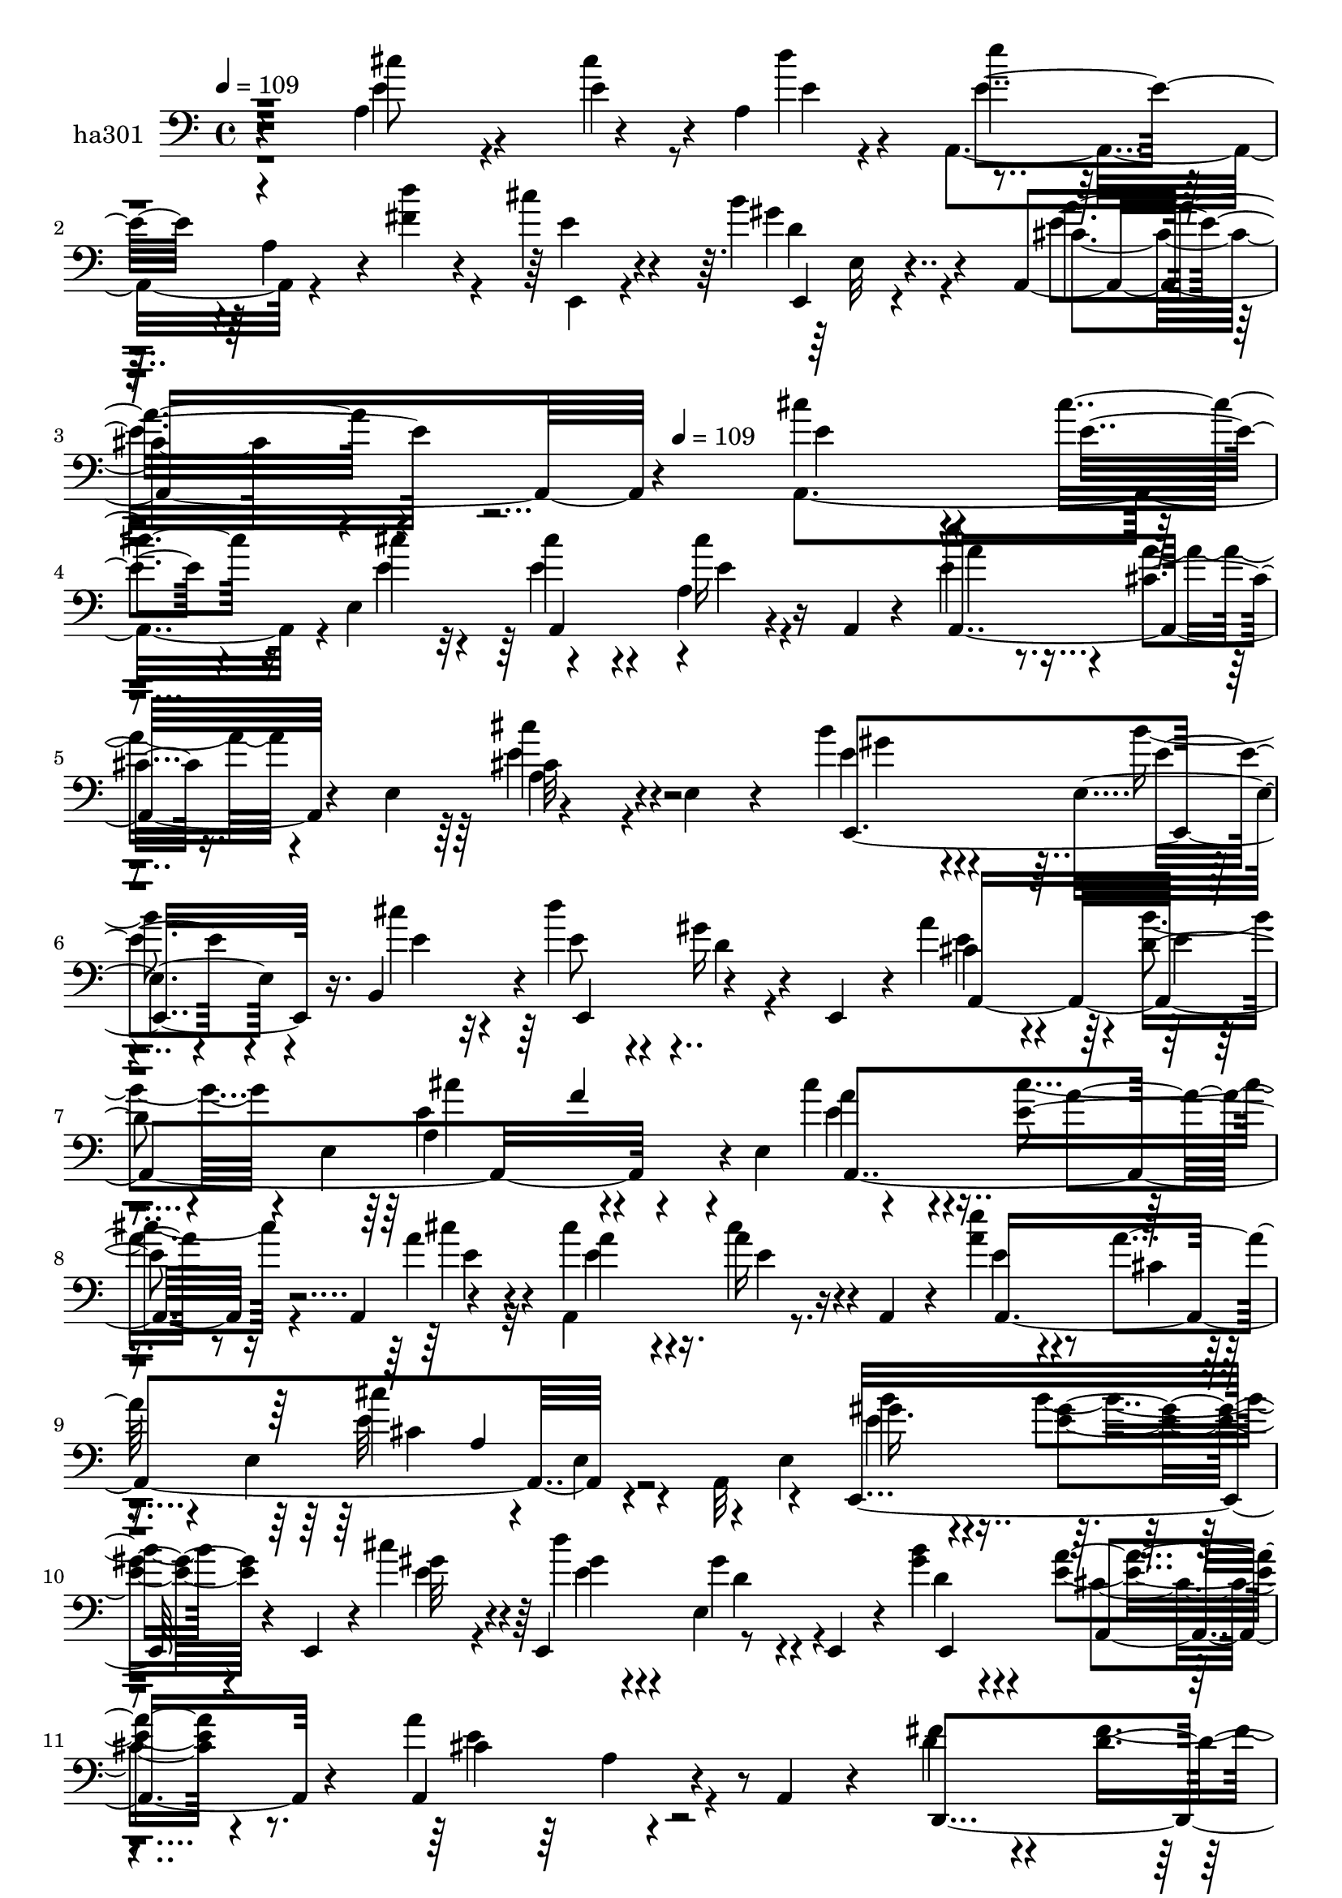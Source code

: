 % Lily was here -- automatically converted by c:/Program Files (x86)/LilyPond/usr/bin/midi2ly.py from mid/301.mid
\version "2.14.0"

\layout {
  \context {
    \Voice
    \remove "Note_heads_engraver"
    \consists "Completion_heads_engraver"
    \remove "Rest_engraver"
    \consists "Completion_rest_engraver"
  }
}

trackAchannelA = {


  \key c \major
    
  \set Staff.instrumentName = "untitled"
  
  \time 4/4 
  

  \key c \major
  
  \tempo 4 = 109 
  \skip 4*1051/120 
  \tempo 4 = 109 
  
}

trackA = <<
  \context Voice = voiceA \trackAchannelA
>>


trackBchannelA = {
  
}

trackB = <<
  \context Voice = voiceA \trackBchannelA
>>


trackCchannelA = {
  
  \set Staff.instrumentName = "ha301"
  
}

trackCchannelB = {
  
  \set Staff.instrumentName = "ha301"
  
}

trackCchannelC = {
  
  \set Staff.instrumentName = "ha301"
  
}

trackCchannelD = \relative c {
  r4 a'4*134/120 r4*52/120 a4*76/120 r4*109/120 a4*46/120 r4*10/120 fis'4*23/120 
  r4*41/120 cis'4*34/120 r4*82/120 b4*21/120 r4*100/120 a,,4*163/120 
  r4*301/120 cis''4*94/120 r4*26/120 cis4*35/120 r16 e,,4*63/120 
  r4*107/120 a4*35/120 r16 a,4*18/120 r4*36/120 e'''4*31/120 r8. cis,4*17/120 
  r16. e,4*74/120 r4*107/120 e4*35/120 r4*87/120 b''4*38/120 r4*80/120 e,,4*41/120 
  r4*31/120 b4*49/120 r4*2/120 d''4*48/120 r4*68/120 gis,16 r4*35/120 e,,4*43/120 
  r4*4/120 a''4*67/120 r4*61/120 d,4*22/120 r4*36/120 e,4*199/120 
  r4*46/120 e4*73/120 r4*101/120 e'4*28/120 r16 a,,4*28/120 r4*29/120 cis''4*76/120 
  r4*46/120 a16 r16 a,,4*22/120 r4*31/120 e'''4*32/120 r4*89/120 a,4*24/120 
  r4*52/120 e,4*119/120 r4*44/120 e4*61/120 r4*10/120 e4*51/120 
  e,16*5 r4*32/120 e4*26/120 r4*3/120 cis'''4*20/120 r4*11/120 e,,,4*125/120 
  r8 e4*36/120 r4*16/120 b'''4*53/120 r4*73/120 <e, a >4*23/120 
  r4*91/120 a,,4*141/120 r4*37/120 a4*18/120 r4*51/120 fis''4*83/120 
  r4*35/120 d4*42/120 r4*18/120 d,,4*31/120 r4*21/120 d4*144/120 
  r4*41/120 d8 a'4*384/120 r4*35/120 a4*24/120 r4*38/120 cis''4*76/120 
  r4*43/120 cis,4*37/120 r4*49/120 b'4*23/120 r4*10/120 a4*63/120 
  r4*56/120 gis4*54/120 r4*65/120 fis4*71/120 r4*50/120 <cis cis, >4*55/120 
  r4*67/120 fis4*162/120 r4*79/120 cis4*31/120 r4*86/120 a16. r4*19/120 e4*47/120 
  r4*5/120 cis'4*56/120 r4*70/120 cis4*24/120 r4*37/120 a,4*16/120 
  r4*40/120 gis''4*66/120 r4*59/120 a4*46/120 r4*21/120 e,,4*24/120 
  r4*23/120 gis''4*156/120 r4*32/120 e,,4*64/120 r4*109/120 cis'''4*49/120 
  r4*16/120 e,,8 r4*122/120 d''4*78/120 r4*33/120 cis4*32/120 r4*86/120 b4*26/120 
  r4*99/120 cis,4*121/120 a4 
}

trackCchannelDvoiceB = \relative c {
  \voiceTwo
  r4*121/120 cis''8 r4*61/120 e,4*32/120 r8 d'4*13/120 r4*19/120 a,,4*131/120 
  r4*50/120 d''4*34/120 r4*31/120 e,,,4*24/120 r4*92/120 gis''4*22/120 
  r4*99/120 cis,4*134/120 r4*329/120 a,4*167/120 r4*42/120 cis''4*17/120 
  r32 cis4*51/120 r4*66/120 cis16 r4*86/120 e,4*41/120 r4*80/120 a4*19/120 
  r4*103/120 cis,32*7 r4*139/120 e4*40/120 r4*80/120 b'4*28/120 
  r4*59/120 cis4*22/120 r4*12/120 e,8 r4*57/120 d4*26/120 r4*86/120 cis4*58/120 
  r4*68/120 b'4*29/120 r4*88/120 a,4*143/120 r4*98/120 cis'4*70/120 
  r4*49/120 cis4*29/120 r4*53/120 a4*18/120 r32 a,,4*145/120 r8. a''4*37/120 
  r4*86/120 cis,4*19/120 r4*97/120 cis'4*131/120 r4*49/120 a,,32 
  r4*50/120 gis''16. r4*76/120 b4*26/120 r4*65/120 gis32 r4*16/120 d'4*64/120 
  r4*51/120 e,,4*66/120 r4*53/120 gis'4*54/120 r4*73/120 cis,4*23/120 
  r8. a'4*143/120 r4*104/120 d,4*87/120 r4*31/120 fis4*46/120 r4*40/120 gis4*22/120 
  r4*12/120 fis4*74/120 r4*44/120 fis4*50/120 r4*65/120 d4*81/120 
  r4*47/120 e4*21/120 r4*35/120 e,4*83/120 r4*96/120 e4*95/120 
  r4*28/120 cis'4*42/120 r4*76/120 cis'4*62/120 r4*25/120 b,4*21/120 
  r4*18/120 a4*58/120 r4*59/120 gis4*52/120 r4*63/120 fis4*58/120 
  r4*186/120 fis4*134/120 r32*7 e'4*33/120 r4*86/120 cis4*22/120 
  r8 cis4*19/120 r4*13/120 a,4*112/120 r4*14/120 a'4*31/120 r4*86/120 e,4*158/120 
  r4*81/120 b'''4*160/120 r4*81/120 a4*94/120 r4*27/120 a4*40/120 
  r4*46/120 d4*16/120 r4*19/120 a,,4*114/120 r4*12/120 fis''4*83/120 
  r4*29/120 e,,4*37/120 r4*81/120 e4*23/120 r4*100/120 a''4*129/120 
  r4*56/120 e,4*62/120 
}

trackCchannelDvoiceC = \relative c {
  r4*121/120 e'4*69/120 r4*52/120 cis'4*35/120 r4*61/120 e,4*12/120 
  r4*19/120 e'4*93/120 r16*5 e,4*38/120 r4*79/120 e,,4*17/120 r4*103/120 a''4*137/120 
  r4*327/120 e4*92/120 r4*28/120 e4*31/120 r4*57/120 e4*20/120 
  r4*12/120 e4*53/120 r4*65/120 e4*21/120 r4*94/120 a,,4*143/120 
  r4*100/120 a'4*111/120 r4*133/120 e,4*164/120 r16. e''4*19/120 
  r32 e,,4 r4*107/120 e''4*119/120 r4*8/120 e4*7/120 r4*109/120 e4*153/120 
  r4*89/120 a4*63/120 r4*56/120 a4*22/120 r8 cis4*17/120 r4*16/120 a4*72/120 
  r4*49/120 cis4*40/120 r4*74/120 e,4*42/120 r4*196/120 e32*9 r4*110/120 b'4*46/120 
  r4*77/120 <gis e >4*25/120 r4*64/120 e4*20/120 r4*12/120 gis4*68/120 
  r4*47/120 gis4*36/120 r4*83/120 d4*55/120 r4*71/120 a,4*26/120 
  r4*88/120 cis'4*131/120 r4*115/120 d,,4*141/120 r4*64/120 e''4*19/120 
  r32 a4*137/120 r4*95/120 fis4*138/120 r4*104/120 e4*109/120 r4*1097/120 a,,4*156/120 
  r4*42/120 e''4*20/120 r4*13/120 e4*58/120 r4*67/120 a4*37/120 
  r4*81/120 e4*108/120 r4*16/120 e4*64/120 r4*50/120 e4*166/120 
  r4*76/120 cis'4*91/120 r16 e,4*46/120 r4*42/120 a4*20/120 r4*13/120 a4*57/120 
  r4*130/120 a,,4*10/120 r4*40/120 e''4*39/120 r4*79/120 gis4*28/120 
  r4*95/120 e4*131/120 
}

trackCchannelDvoiceD = \relative c {
  r4*369/120 e'4*121/120 r4*239/120 d4*23/120 r4*97/120 e4*139/120 
  r4*565/120 a,,4*114/120 r4 a''4*35/120 r4*207/120 cis4*114/120 
  r4*131/120 gis4*34/120 r4*86/120 e4*31/120 r4*319/120 a,,4*402/120 
  r4*82/120 e''4*71/120 r4*132/120 e4*17/120 r4*14/120 e4*77/120 
  r16. e4*36/120 r4*77/120 a,,4*369/120 r4*114/120 e''4*51/120 
  r4*193/120 e4*74/120 r4*42/120 d4*26/120 r4*92/120 e,,4*139/120 
  r4*101/120 e''4*158/120 r4*444/120 d4*53/120 r4*191/120 cis4*16/120 
  | % 13
  r4*99/120 cis8. r4*1116/120 a16. r4*70/120 e'4*23/120 r4*217/120 e4*24/120 
  r4*332/120 e,,4*125/120 e'4*77/120 r4*39/120 e'4*94/120 r4*117/120 e4*18/120 
  r4*13/120 e'4*58/120 r4*297/120 d,16 r4*93/120 a,4*175/120 
}

trackCchannelDvoiceE = \relative c {
  r4*733/120 e32 r4*1281/120 e'4*117/120 r4*842/120 cis'4*156/120 
  r4*84/120 a,,4*147/120 r4*561/120 cis'4*131/120 r4*949/120 a4*20/120 
  r32*55 a4*149/120 r4*2009/120 a,4*130/120 r4*110/120 e''4*133/120 
}

trackCchannelDvoiceF = \relative c {
  \voiceOne
  r4*3111/120 a''4*29/120 r4*801/120 a,4*118/120 
}

trackCchannelE = \relative c {
  r4*9734/120 cis''4*94/120 r4*26/120 cis4*35/120 r16 e,,4*63/120 
  r4*107/120 a4*35/120 r16 a,4*18/120 r4*36/120 e'''4*31/120 r8. cis,4*17/120 
  r16. e,4*74/120 r4*107/120 e4*35/120 r4*87/120 b''4*38/120 r4*80/120 e,,4*41/120 
  r4*31/120 b4*49/120 r4*2/120 d''4*48/120 r4*68/120 gis,16 r4*35/120 e,,4*43/120 
  r4*4/120 a''4*67/120 r4*61/120 d,4*22/120 r4*36/120 e,4*199/120 
  r4*46/120 e4*73/120 r4*101/120 e'4*28/120 r16 a,,4*28/120 r4*29/120 cis''4*76/120 
  r4*46/120 a16 r16 a,,4*22/120 r4*31/120 e'''4*32/120 r4*89/120 a,4*24/120 
  r4*52/120 e,4*119/120 r4*44/120 e4*61/120 r4*10/120 e4*51/120 
  e,16*5 r4*32/120 e4*26/120 r4*3/120 cis'''4*20/120 r4*11/120 e,,,4*125/120 
  r8 e4*36/120 r4*16/120 b'''4*53/120 r4*73/120 <e, a >4*23/120 
  r4*91/120 a,,4*141/120 r4*37/120 a4*18/120 r4*51/120 fis''4*83/120 
  r4*35/120 d4*42/120 r4*18/120 d,,4*31/120 r4*21/120 d4*144/120 
  r4*41/120 d8 a'4*384/120 r4*35/120 a4*24/120 r4*38/120 cis''4*76/120 
  r4*43/120 cis,4*37/120 r4*49/120 b'4*23/120 r4*10/120 a4*63/120 
  r4*56/120 gis4*54/120 r4*65/120 fis4*71/120 r4*50/120 <cis cis, >4*55/120 
  r4*67/120 fis4*162/120 r4*79/120 cis4*31/120 r4*86/120 a16. r4*19/120 e4*47/120 
  r4*5/120 cis'4*56/120 r4*70/120 cis4*24/120 r4*37/120 a,4*16/120 
  r4*40/120 gis''4*66/120 r4*59/120 a4*46/120 r4*21/120 e,,4*24/120 
  r4*23/120 gis''4*156/120 r4*32/120 e,,4*64/120 r4*109/120 cis'''4*49/120 
  r4*16/120 e,,8 r4*122/120 d''4*78/120 r4*33/120 cis4*32/120 r4*86/120 b4*26/120 
  r4*99/120 cis,4*121/120 
  | % 37
  a4 
}

trackCchannelEvoiceB = \relative c {
  r4*9734/120 a4*167/120 r4*42/120 cis''4*17/120 r32 cis4*51/120 
  r4*66/120 cis16 r4*86/120 e,4*41/120 r4*80/120 a4*19/120 r4*103/120 cis,32*7 
  r4*139/120 e4*40/120 r4*80/120 b'4*28/120 r4*59/120 cis4*22/120 
  r4*12/120 e,8 r4*57/120 d4*26/120 r4*86/120 cis4*58/120 r4*68/120 b'4*29/120 
  r4*88/120 a,4*143/120 r4*98/120 cis'4*70/120 r4*49/120 cis4*29/120 
  r4*53/120 a4*18/120 r32 a,,4*145/120 r8. a''4*37/120 r4*86/120 cis,4*19/120 
  r4*97/120 cis'4*131/120 r4*49/120 a,,32 r4*50/120 gis''16. r4*76/120 b4*26/120 
  r4*65/120 gis32 r4*16/120 d'4*64/120 r4*51/120 
  | % 28
  e,,4*66/120 r4*53/120 gis'4*54/120 r4*73/120 cis,4*23/120 r8. a'4*143/120 
  r4*104/120 d,4*87/120 r4*31/120 fis4*46/120 r4*40/120 gis4*22/120 
  r4*12/120 fis4*74/120 r4*44/120 fis4*50/120 r4*65/120 d4*81/120 
  r4*47/120 e4*21/120 r4*35/120 e,4*83/120 r4*96/120 
  | % 31
  e4*95/120 r4*28/120 cis'4*42/120 r4*76/120 cis'4*62/120 r4*25/120 b,4*21/120 
  r4*18/120 a4*58/120 r4*59/120 gis4*52/120 r4*63/120 fis4*58/120 
  r4*186/120 fis4*134/120 r32*7 e'4*33/120 r4*86/120 cis4*22/120 
  r8 cis4*19/120 r4*13/120 a,4*112/120 r4*14/120 a'4*31/120 r4*86/120 e,4*158/120 
  r4*81/120 b'''4*160/120 r4*81/120 a4*94/120 r4*27/120 a4*40/120 
  r4*46/120 d4*16/120 r4*19/120 a,,4*114/120 r4*12/120 fis''4*83/120 
  r4*29/120 e,,4*37/120 r4*81/120 e4*23/120 r4*100/120 a''4*129/120 
  r4*56/120 e,4*62/120 
}

trackCchannelEvoiceC = \relative c {
  r32*649 e'4*92/120 r4*28/120 e4*31/120 r4*57/120 e4*20/120 r4*12/120 e4*53/120 
  r4*65/120 e4*21/120 r4*94/120 a,,4*143/120 r4*100/120 a'4*111/120 
  r4*133/120 e,4*164/120 r16. e''4*19/120 r32 e,,4 r4*107/120 e''4*119/120 
  r4*8/120 e4*7/120 r4*109/120 e4*153/120 r4*89/120 a4*63/120 r4*56/120 a4*22/120 
  r8 cis4*17/120 r4*16/120 a4*72/120 r4*49/120 cis4*40/120 r4*74/120 e,4*42/120 
  r4*196/120 e32*9 r4*110/120 b'4*46/120 r4*77/120 <gis e >4*25/120 
  r4*64/120 e4*20/120 r4*12/120 gis4*68/120 r4*47/120 gis4*36/120 
  r4*83/120 d4*55/120 r4*71/120 a,4*26/120 r4*88/120 cis'4*131/120 
  r4*115/120 d,,4*141/120 r4*64/120 e''4*19/120 r32 a4*137/120 
  r4*95/120 fis4*138/120 r4*104/120 e4*109/120 r4*1097/120 a,,4*156/120 
  r4*42/120 e''4*20/120 r4*13/120 e4*58/120 r4*67/120 a4*37/120 
  r4*81/120 e4*108/120 r4*16/120 e4*64/120 r4*50/120 e4*166/120 
  r4*76/120 cis'4*91/120 r16 e,4*46/120 r4*42/120 a4*20/120 r4*13/120 a4*57/120 
  r4*130/120 a,,4*10/120 r4*40/120 e''4*39/120 r4*79/120 gis4*28/120 
  r4*95/120 e4*131/120 
}

trackCchannelEvoiceD = \relative c {
  r32*665 a4*114/120 r4 a''4*35/120 r4*207/120 cis4*114/120 r4*131/120 gis4*34/120 
  r4*86/120 e4*31/120 r4*319/120 a,,4*402/120 r4*82/120 e''4*71/120 
  r4*132/120 e4*17/120 r4*14/120 e4*77/120 r16. e4*36/120 r4*77/120 a,,4*369/120 
  r4*114/120 e''4*51/120 r4*193/120 e4*74/120 r4*42/120 d4*26/120 
  r4*92/120 e,,4*139/120 r4*101/120 e''4*158/120 r4*444/120 d4*53/120 
  r4*191/120 cis4*16/120 r4*99/120 cis8. r4*1116/120 a16. r4*70/120 e'4*23/120 
  r4*217/120 e4*24/120 r4*332/120 e,,4*125/120 e'4*77/120 r4*39/120 e'4*94/120 
  r4*117/120 e4*18/120 r4*13/120 e'4*58/120 r4*297/120 d,16 r4*93/120 a,4*175/120 
}

trackCchannelEvoiceE = \relative c {
  r4*10451/120 e'4*117/120 r4*842/120 cis'4*156/120 r4*84/120 a,,4*147/120 
  r4*561/120 cis'4*131/120 r4*949/120 a4*20/120 r32*55 a4*149/120 
  r4*2009/120 a,4*130/120 r4*110/120 e''4*133/120 
}

trackCchannelEvoiceF = \relative c {
  \voiceThree
  r4*11533/120 a''4*29/120 r4*801/120 a,4*118/120 
}

trackCchannelF = \relative c {
  r4*17540/120 cis''4*94/120 r4*26/120 cis4*35/120 r16 e,,4*63/120 
  r4*107/120 a4*35/120 r16 a,4*18/120 r4*36/120 e'''4*31/120 r8. cis,4*17/120 
  r16. e,4*74/120 r4*107/120 e4*35/120 r4*87/120 b''4*38/120 r4*80/120 e,,4*41/120 
  r4*31/120 b4*49/120 r4*2/120 d''4*48/120 r4*68/120 gis,16 r4*35/120 e,,4*43/120 
  r4*4/120 a''4*67/120 r4*61/120 d,4*22/120 r4*36/120 e,4*199/120 
  r4*46/120 e4*73/120 r4*101/120 e'4*28/120 r16 a,,4*28/120 r4*29/120 cis''4*76/120 
  r4*46/120 a16 r16 a,,4*22/120 r4*31/120 e'''4*32/120 r4*89/120 a,4*24/120 
  r4*52/120 e,4*119/120 r4*44/120 e4*61/120 r4*10/120 e4*51/120 
  e,16*5 r4*32/120 e4*26/120 r4*3/120 cis'''4*20/120 r4*11/120 e,,,4*125/120 
  r8 e4*36/120 r4*16/120 b'''4*53/120 r4*73/120 <e, a >4*23/120 
  r4*91/120 a,,4*141/120 r4*37/120 a4*18/120 r4*51/120 fis''4*83/120 
  r4*35/120 d4*42/120 r4*18/120 d,,4*31/120 r4*21/120 d4*144/120 
  r4*41/120 d8 a'4*384/120 r4*35/120 a4*24/120 r4*38/120 cis''4*76/120 
  r4*43/120 cis,4*37/120 r4*49/120 b'4*23/120 r4*10/120 a4*63/120 
  r4*56/120 gis4*54/120 r4*65/120 fis4*71/120 r4*50/120 <cis cis, >4*55/120 
  r4*67/120 fis4*162/120 r4*79/120 cis4*31/120 r4*86/120 a16. r4*19/120 e4*47/120 
  r4*5/120 cis'4*56/120 r4*70/120 cis4*24/120 r4*37/120 a,4*16/120 
  r4*40/120 gis''4*66/120 r4*59/120 a4*46/120 r4*21/120 e,,4*24/120 
  r4*23/120 gis''4*156/120 r4*32/120 e,,4*64/120 r4*109/120 cis'''4*49/120 
  r4*16/120 e,,8 r4*122/120 d''4*78/120 r4*33/120 cis4*32/120 r4*86/120 b4*26/120 
  r4*99/120 cis,4*121/120 a4 
}

trackCchannelFvoiceB = \relative c {
  r4*17540/120 a4*167/120 r4*42/120 cis''4*17/120 r32 cis4*51/120 
  r4*66/120 cis16 r4*86/120 e,4*41/120 r4*80/120 a4*19/120 r4*103/120 cis,32*7 
  r4*139/120 e4*40/120 r4*80/120 b'4*28/120 r4*59/120 cis4*22/120 
  r4*12/120 e,8 r4*57/120 d4*26/120 r4*86/120 cis4*58/120 r4*68/120 b'4*29/120 
  r4*88/120 a,4*143/120 r4*98/120 cis'4*70/120 r4*49/120 cis4*29/120 
  r4*53/120 a4*18/120 r32 a,,4*145/120 r8. a''4*37/120 r4*86/120 cis,4*19/120 
  r4*97/120 cis'4*131/120 r4*49/120 a,,32 r4*50/120 gis''16. r4*76/120 b4*26/120 
  r4*65/120 gis32 r4*16/120 d'4*64/120 r4*51/120 e,,4*66/120 r4*53/120 gis'4*54/120 
  r4*73/120 cis,4*23/120 r8. a'4*143/120 r4*104/120 d,4*87/120 
  r4*31/120 fis4*46/120 r4*40/120 gis4*22/120 r4*12/120 fis4*74/120 
  r4*44/120 fis4*50/120 r4*65/120 d4*81/120 r4*47/120 e4*21/120 
  r4*35/120 e,4*83/120 r4*96/120 e4*95/120 r4*28/120 cis'4*42/120 
  r4*76/120 cis'4*62/120 r4*25/120 b,4*21/120 r4*18/120 a4*58/120 
  r4*59/120 gis4*52/120 r4*63/120 fis4*58/120 r4*186/120 fis4*134/120 
  r32*7 e'4*33/120 r4*86/120 cis4*22/120 r8 cis4*19/120 r4*13/120 a,4*112/120 
  r4*14/120 a'4*31/120 r4*86/120 e,4*158/120 r4*81/120 b'''4*160/120 
  r4*81/120 a4*94/120 r4*27/120 a4*40/120 r4*46/120 d4*16/120 r4*19/120 a,,4*114/120 
  r4*12/120 fis''4*83/120 r4*29/120 e,,4*37/120 r4*81/120 e4*23/120 
  r4*100/120 a''4*129/120 r4*56/120 e,4*62/120 
}

trackCchannelFvoiceC = \relative c {
  r4*17541/120 e'4*92/120 r4*28/120 e4*31/120 r4*57/120 e4*20/120 
  r4*12/120 e4*53/120 r4*65/120 e4*21/120 r4*94/120 a,,4*143/120 
  r4*100/120 a'4*111/120 r4*133/120 e,4*164/120 r16. e''4*19/120 
  r32 e,,4 r4*107/120 e''4*119/120 r4*8/120 e4*7/120 r4*109/120 e4*153/120 
  r4*89/120 a4*63/120 r4*56/120 a4*22/120 r8 cis4*17/120 r4*16/120 a4*72/120 
  r4*49/120 cis4*40/120 r4*74/120 e,4*42/120 r4*196/120 e32*9 r4*110/120 b'4*46/120 
  r4*77/120 <gis e >4*25/120 r4*64/120 e4*20/120 
  | % 44
  r4*12/120 gis4*68/120 r4*47/120 gis4*36/120 r4*83/120 d4*55/120 
  r4*71/120 a,4*26/120 r4*88/120 cis'4*131/120 r4*115/120 d,,4*141/120 
  r4*64/120 e''4*19/120 r32 a4*137/120 r4*95/120 fis4*138/120 r4*104/120 e4*109/120 
  r4*1097/120 a,,4*156/120 r4*42/120 e''4*20/120 r4*13/120 e4*58/120 
  r4*67/120 a4*37/120 r4*81/120 e4*108/120 r4*16/120 e4*64/120 
  r4*50/120 e4*166/120 r4*76/120 cis'4*91/120 r16 e,4*46/120 r4*42/120 a4*20/120 
  r4*13/120 a4*57/120 r4*130/120 a,,4*10/120 r4*40/120 e''4*39/120 
  r4*79/120 gis4*28/120 r4*95/120 e4*131/120 
}

trackCchannelFvoiceD = \relative c {
  r4*17781/120 a4*114/120 r4 a''4*35/120 r4*207/120 cis4*114/120 
  r4*131/120 gis4*34/120 r4*86/120 e4*31/120 r4*319/120 a,,4*402/120 
  r4*82/120 e''4*71/120 r4*132/120 e4*17/120 r4*14/120 e4*77/120 
  r16. e4*36/120 r4*77/120 a,,4*369/120 r4*114/120 e''4*51/120 
  r4*193/120 e4*74/120 r4*42/120 d4*26/120 r4*92/120 e,,4*139/120 
  r4*101/120 e''4*158/120 r4*444/120 d4*53/120 r4*191/120 cis4*16/120 
  r4*99/120 cis8. r4*1116/120 a16. r4*70/120 e'4*23/120 r4*217/120 e4*24/120 
  r4*332/120 e,,4*125/120 e'4*77/120 r4*39/120 e'4*94/120 r4*117/120 e4*18/120 
  r4*13/120 e'4*58/120 r4*297/120 d,16 r4*93/120 a,4*175/120 
}

trackCchannelFvoiceE = \relative c {
  r4*18257/120 e'4*117/120 r4*842/120 cis'4*156/120 r4*84/120 a,,4*147/120 
  r4*561/120 cis'4*131/120 r4*949/120 a4*20/120 r32*55 a4*149/120 
  r4*2009/120 a,4*130/120 r4*110/120 e''4*133/120 
}

trackCchannelFvoiceF = \relative c {
  \voiceFour
  r4*19339/120 a''4*29/120 r4*801/120 a,4*118/120 
}

trackC = <<

  \clef bass
  
  \context Voice = voiceA \trackCchannelA
  \context Voice = voiceB \trackCchannelB
  \context Voice = voiceC \trackCchannelC
  \context Voice = voiceD \trackCchannelD
  \context Voice = voiceE \trackCchannelDvoiceB
  \context Voice = voiceF \trackCchannelDvoiceC
  \context Voice = voiceG \trackCchannelDvoiceD
  \context Voice = voiceH \trackCchannelDvoiceE
  \context Voice = voiceI \trackCchannelDvoiceF
  \context Voice = voiceJ \trackCchannelE
  \context Voice = voiceK \trackCchannelEvoiceB
  \context Voice = voiceL \trackCchannelEvoiceC
  \context Voice = voiceM \trackCchannelEvoiceD
  \context Voice = voiceN \trackCchannelEvoiceE
  \context Voice = voiceO \trackCchannelEvoiceF
  \context Voice = voiceP \trackCchannelF
  \context Voice = voiceQ \trackCchannelFvoiceB
  \context Voice = voiceR \trackCchannelFvoiceC
  \context Voice = voiceS \trackCchannelFvoiceD
  \context Voice = voiceT \trackCchannelFvoiceE
  \context Voice = voiceU \trackCchannelFvoiceF
>>


\score {
  <<
    \context Staff=trackC \trackA
    \context Staff=trackC \trackC
  >>
  \layout {}
  \midi {}
}

